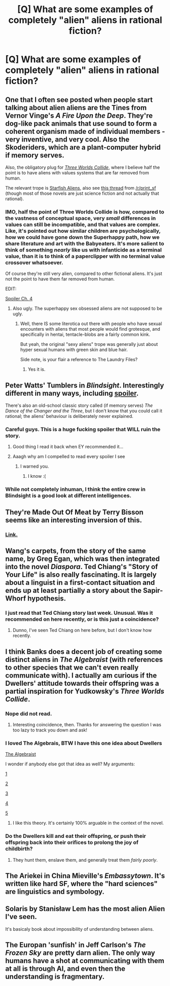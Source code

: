 #+TITLE: [Q] What are some examples of completely "alien" aliens in rational fiction?

* [Q] What are some examples of completely "alien" aliens in rational fiction?
:PROPERTIES:
:Author: holomanga
:Score: 19
:DateUnix: 1409863481.0
:DateShort: 2014-Sep-05
:END:

** One that I often see posted when people start talking about alien aliens are the Tines from Vernor Vinge's /A Fire Upon the Deep/. They're dog-like pack animals that use sound to form a coherent organism made of individual members - very inventive, and very cool. Also the Skoderiders, which are a plant-computer hybrid if memory serves.

Also, the obligatory plug for [[http://lesswrong.com/lw/y5/the_babyeating_aliens_18/][/Three Worlds Collide/]], where I believe half the point is to have aliens with values systems that are far removed from human.

The relevant trope is [[http://tvtropes.org/pmwiki/pmwiki.php/Main/StarfishAliens][Starfish Aliens]], also see [[http://www.reddit.com/r/printSF/comments/1kr9p1/genuinely_alien_aliens/][this thread]] from [[/r/print_sf]] (though most of those novels are just science fiction and not actually that rational).
:PROPERTIES:
:Author: alexanderwales
:Score: 19
:DateUnix: 1409865263.0
:DateShort: 2014-Sep-05
:END:

*** IMO, half the point of Three Worlds Collide is how, compared to the vastness of conceptual space, very /small/ differences in values can still be incompatible, and that values are complex. Like, it's pointed out how similar children are psychologically, how we could have gone down the Superhappy path, how we share literature and art with the Babyeaters. It's more salient to think of something /nearly/ like us with infanticide as a terminal value, than it is to think of a paperclipper with no terminal value crossover whatsoever.

Of course they're still very alien, compared to other fictional aliens. It's just not the point to have them far removed from human.

EDIT:

[[#s][Spoiler Ch. 4]]
:PROPERTIES:
:Author: somnicule
:Score: 8
:DateUnix: 1409888917.0
:DateShort: 2014-Sep-05
:END:

**** Also ugly. The superhappy sex obsessed aliens are not supposed to be ugly.
:PROPERTIES:
:Author: Rhamni
:Score: 3
:DateUnix: 1409894894.0
:DateShort: 2014-Sep-05
:END:

***** Well, there IS some literotica out there with people who have sexual encounters with aliens that most people would find grotesque, and specifically in hentai, tentacle-blobs are a fairly common kink.

But yeah, the original "sexy aliens" trope was generally just about hyper sexual humans with green skin and blue hair.

Side note, is your flair a reference to The Laundry Files?
:PROPERTIES:
:Author: DaystarEld
:Score: 2
:DateUnix: 1410053265.0
:DateShort: 2014-Sep-07
:END:

****** Yes it is.
:PROPERTIES:
:Author: Rhamni
:Score: 2
:DateUnix: 1410079316.0
:DateShort: 2014-Sep-07
:END:


** Peter Watts' Tumblers in /Blindsight/. Interestingly different in many ways, including [[#s][spoiler]].

There's also an old-school classic story called (if memory serves) /The Dance of the Changer and the Three/, but I don't know that you could call it rational; the aliens' behaviour is deliberately never explained.
:PROPERTIES:
:Author: othermike
:Score: 10
:DateUnix: 1409870502.0
:DateShort: 2014-Sep-05
:END:

*** Careful guys. This is a huge fucking spoiler that WILL ruin the story.
:PROPERTIES:
:Author: libertarian_reddit
:Score: 11
:DateUnix: 1409871618.0
:DateShort: 2014-Sep-05
:END:

**** Good thing I read it back when EY recommended it...
:PROPERTIES:
:Author: Solonarv
:Score: 2
:DateUnix: 1409928017.0
:DateShort: 2014-Sep-05
:END:


**** Aaagh why am I compelled to read every spoiler I see
:PROPERTIES:
:Author: Subrosian_Smithy
:Score: 2
:DateUnix: 1410200926.0
:DateShort: 2014-Sep-08
:END:

***** I warned you.
:PROPERTIES:
:Author: libertarian_reddit
:Score: 2
:DateUnix: 1410206439.0
:DateShort: 2014-Sep-09
:END:

****** I know :(
:PROPERTIES:
:Author: Subrosian_Smithy
:Score: 1
:DateUnix: 1410210390.0
:DateShort: 2014-Sep-09
:END:


*** While not completely inhuman, I think the entire crew in Blindsight is a good look at different intelligences.
:PROPERTIES:
:Author: ulyssessword
:Score: 3
:DateUnix: 1409886815.0
:DateShort: 2014-Sep-05
:END:


** They're Made Out Of Meat by Terry Bisson seems like an interesting inversion of this.
:PROPERTIES:
:Author: Newfur
:Score: 6
:DateUnix: 1409866564.0
:DateShort: 2014-Sep-05
:END:

*** [[http://www.terrybisson.com/page6/page6.html][Link.]]
:PROPERTIES:
:Author: alexanderwales
:Score: 5
:DateUnix: 1409866656.0
:DateShort: 2014-Sep-05
:END:


** Wang's carpets, from the story of the same name, by Greg Egan, which was then integrated into the novel /Diaspora/. Ted Chiang's "Story of Your Life" is also really fascinating. It is largely about a linguist in a first-contact situation and ends up at least partially a story about the Sapir-Whorf hypothesis.
:PROPERTIES:
:Author: superliminaldude
:Score: 7
:DateUnix: 1409874670.0
:DateShort: 2014-Sep-05
:END:

*** I just read that Ted Chiang story last week. Unusual. Was it recommended on here recently, or is this just a coincidence?
:PROPERTIES:
:Author: Chronophilia
:Score: 2
:DateUnix: 1409875606.0
:DateShort: 2014-Sep-05
:END:

**** Dunno, I've seen Ted Chiang on here before, but I don't know how recently.
:PROPERTIES:
:Author: superliminaldude
:Score: 1
:DateUnix: 1409875860.0
:DateShort: 2014-Sep-05
:END:


** I think Banks does a decent job of creating some distinct aliens in /The Algebraist/ (with references to other species that we can't even really communicate with). I actually am curious if the Dwellers' attitude towards their offspring was a partial inspiration for Yudkowsky's /Three Worlds Collide/.
:PROPERTIES:
:Author: ShotFromGuns
:Score: 4
:DateUnix: 1409898359.0
:DateShort: 2014-Sep-05
:END:

*** Nope did not read.
:PROPERTIES:
:Author: EliezerYudkowsky
:Score: 4
:DateUnix: 1410100130.0
:DateShort: 2014-Sep-07
:END:

**** Interesting coincidence, then. Thanks for answering the question I was too lazy to track you down and ask!
:PROPERTIES:
:Author: ShotFromGuns
:Score: 1
:DateUnix: 1410135329.0
:DateShort: 2014-Sep-08
:END:


*** I loved The Algebrais, BTW I have this one idea about Dwellers

[[#s][The Algebraist]]

I wonder if anybody else got that idea as well? My arguments:

[[#s][1]]

[[#s][2]]

[[#s][3]]

[[#s][4]]

[[#s][5]]
:PROPERTIES:
:Author: ajuc
:Score: 2
:DateUnix: 1410470129.0
:DateShort: 2014-Sep-12
:END:

**** I like this theory. It's certainly 100% arguable in the context of the novel.
:PROPERTIES:
:Author: ShotFromGuns
:Score: 1
:DateUnix: 1410472616.0
:DateShort: 2014-Sep-12
:END:


*** Do the Dwellers kill and eat their offspring, or push their offspring back into their orifices to prolong the joy of childbirth?
:PROPERTIES:
:Author: holomanga
:Score: 1
:DateUnix: 1409924814.0
:DateShort: 2014-Sep-05
:END:

**** They hunt them, enslave them, and generally treat them /fairly poorly/.
:PROPERTIES:
:Author: ShotFromGuns
:Score: 1
:DateUnix: 1409925673.0
:DateShort: 2014-Sep-05
:END:


** The Ariekei in China Mieville's /Embassytown/. It's written like hard SF, where the "hard sciences" are linguistics and symbology.
:PROPERTIES:
:Author: aeschenkarnos
:Score: 3
:DateUnix: 1409906912.0
:DateShort: 2014-Sep-05
:END:


** Solaris by Stanisław Lem has the most alien Alien I've seen.

It's basicaly book about impossibility of understanding between aliens.
:PROPERTIES:
:Author: ajuc
:Score: 3
:DateUnix: 1410470307.0
:DateShort: 2014-Sep-12
:END:


** The Europan 'sunfish' in Jeff Carlson's /The Frozen Sky/ are pretty darn alien. The only way humans have a shot at communicating with them at all is through AI, and even then the understanding is fragmentary.
:PROPERTIES:
:Author: dysfunctionz
:Score: 1
:DateUnix: 1410060236.0
:DateShort: 2014-Sep-07
:END:
